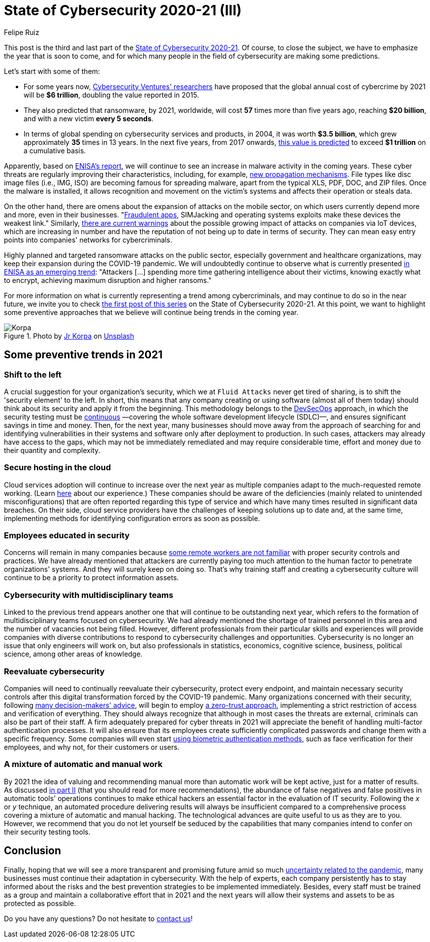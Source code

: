 :slug: cybersecurity-2020-21-iii/
:date: 2020-11-24
:subtitle: Glimpsing the trends for 2021
:category: opinions
:tags: security, cybersecurity, trends, security testing, technology, company
:image: cover.png
:alt: Photo by Jr Korpa on Unsplash
:description: In this final part of the state of cybersecurity 2020-21, we want to share with you some predictions and possible trends in cybersecurity for 2021.
:keywords: Security, Cybersecurity, Predictions, Trends, Security Testing, Company, Ethical Hacking, Pentesting
:author: Felipe Ruiz
:writer: fruiz
:name: Felipe Ruiz
:about1: Technical writer
:source: https://unsplash.com/photos/s4_Rts1SFx0

= State of Cybersecurity 2020-21 (III)

This post is the third and last part of the link:../cybersecurity-2020-21-i/[State of Cybersecurity 2020-21].
Of course, to close the subject,
we have to emphasize the year that is soon to come,
and for which many people in the field of cybersecurity
are making some predictions.

Let's start with some of them:

- For some years now, link:https://cybersecurityventures.com/annual-cybercrime-report-2020/[Cybersecurity Ventures' researchers] have proposed
that the global annual cost of cybercrime by 2021 will be *$6 trillion*,
doubling the value reported in 2015.
- They also predicted that ransomware, by 2021, worldwide,
will cost *57* times more than five years ago, reaching *$20 billion*,
and with a new victim *every 5 seconds*.
- In terms of global spending on cybersecurity services and products,
in 2004, it was worth *$3.5 billion*,
which grew approximately *35* times in 13 years.
In the next five years, from 2017 onwards,
link:https://cybersecurityventures.com/top-5-cybersecurity-facts-figures-predictions-and-statistics-for-2019-to-2021/[this value is predicted] to exceed *$1 trillion* on a cumulative basis.

Apparently, based on link:https://www.enisa.europa.eu/news/enisa-news/enisa-threat-landscape-2020[ENISA's report],
we will continue to see an increase in malware activity in the coming years.
These cyber threats are regularly improving their characteristics,
including, for example, link:https://www.enisa.europa.eu/publications/emerging-trends[new propagation mechanisms].
File types like disc image files (i.e., IMG, ISO)
are becoming famous for spreading malware,
apart from the typical XLS, PDF, DOC, and ZIP files.
Once the malware is installed, it allows recognition and movement
on the victim's systems and affects their operation or steals data.

On the other hand, there are omens
about the expansion of attacks on the mobile sector,
on which users currently depend more and more, even in their businesses.
"link:https://www.enisa.europa.eu/publications/emerging-trends[Fraudulent apps], SIMJacking and operating systems exploits
make these devices the weakest link."
Similarly, link:https://techjury.net/blog/cyber-security-statistics/#gref[there are current warnings]
about the possible growing impact of attacks on companies via IoT devices,
which are increasing in number and have the reputation
of not being up to date in terms of security.
They can mean easy entry points into companies' networks for cybercriminals.

Highly planned and targeted ransomware attacks on the public sector,
especially government and healthcare organizations,
may keep their expansion during the COVID-19 pandemic.
We will undoubtedly continue to observe
what is currently presented link:https://www.enisa.europa.eu/publications/emerging-trends[in ENISA as an emerging trend]:
"Attackers [...] spending more time
gathering intelligence about their victims,
knowing exactly what to encrypt,
achieving maximum disruption and higher ransoms."

For more information on what is currently representing a trend
among cybercriminals, and may continue to do so in the near future,
we invite you to check link:../cybersecurity-2020-21-ii/[the first post of this series]
on the State of Cybersecurity 2020-21.
At this point, we want to highlight some preventive approaches
that we believe will continue being trends in the coming year.

.Photo by link:https://unsplash.com/@korpa[Jr Korpa] on link:https://unsplash.com/photos/blVVEIz3UZ0[Unsplash]
image::korpa.png[Korpa]

== Some preventive trends in 2021

=== Shift to the left

A crucial suggestion for your organization's security,
which we at `Fluid Attacks` never get tired of sharing,
is to shift the 'security element' to the left.
In short, this means that any company creating or using software
(almost all of them today) should think about its security
and apply it from the beginning.
This methodology belongs to the link:../devsecops-concept/[DevSecOps] approach,
in which the security testing must be link:../../services/continuous-hacking/[continuous]
—covering the whole software development lifecycle (SDLC)—,
and ensures significant savings in time and money.
Then, for the next year, many businesses should move away
from the approach of searching for and identifying vulnerabilities
in their systems and software only after deployment to production.
In such cases, attackers may already have access to the gaps,
which may not be immediately remediated and may require considerable time,
effort and money due to their quantity and complexity.

=== Secure hosting in the cloud

Cloud services adoption will continue to increase over the next year
as multiple companies adapt to the much-requested remote working.
(Learn link:../remote-work/[here] about our experience.)
These companies should be aware of the deficiencies
(mainly related to unintended misconfigurations)
that are often reported regarding this type of service
and which have many times resulted in significant data breaches.
On their side, cloud service providers have the challenges
of keeping solutions up to date and, at the same time,
implementing methods for identifying configuration errors as soon as possible.

=== Employees educated in security

Concerns will remain in many companies because
https://securityscorecard.com/blog/6-cybersecurity-trends-predictions-for-2021[some remote workers are not familiar]
with proper security controls and practices.
We have already mentioned that attackers are currently paying
too much attention to the human factor to penetrate organizations' systems.
And they will surely keep on doing so.
That's why training staff and creating a cybersecurity culture
will continue to be a priority to protect information assets.

=== Cybersecurity with multidisciplinary teams

Linked to the previous trend appears another one
that will continue to be outstanding next year, which refers to the formation
of multidisciplinary teams focused on cybersecurity.
We had already mentioned the shortage of trained personnel in this area
and the number of vacancies not being filled.
However, different professionals from their particular skills and experiences
will provide companies with diverse contributions to respond
to cybersecurity challenges and opportunities.
Cybersecurity is no longer an issue that only engineers will work on,
but also professionals in statistics, economics, cognitive science,
business, political science, among other areas of knowledge.

=== Reevaluate cybersecurity

Companies will need to continually reevaluate their cybersecurity,
protect every endpoint, and maintain necessary security controls
after this digital transformation forced by the COVID-19 pandemic.
Many organizations concerned with their security,
following link:https://www.enisa.europa.eu/publications/emerging-trends[many decision-makers' advice],
will begin to employ link:https://www.cybersecurity-insiders.com/7-ways-youll-need-to-approach-cybersecurity-after-covid-19/[a zero-trust approach],
implementing a strict restriction of access and verification of everything.
They should always recognize that
although in most cases the threats are external,
criminals can also be part of their staff.
A firm adequately prepared for cyber threats in 2021
will appreciate the benefit of handling multi-factor authentication processes.
It will also ensure that its employees create
sufficiently complicated passwords and change them with a specific frequency.
Some companies will even start link:https://www.ownlydigital.com/blog/cyber-security-trends-and-threats-in-the-industry-in-2020/[using biometric authentication methods],
such as face verification for their employees,
and why not, for their customers or users.

=== A mixture of automatic and manual work

By 2021 the idea of valuing and recommending manual
more than automatic work will be kept active, just for a matter of results.
As discussed link:../cybersecurity-2020-21-ii/[in part II]
(that you should read for more recommendations),
the abundance of false negatives and false positives
in automatic tools' operations
continues to make ethical hackers an essential factor
in the evaluation of IT security.
Following the _x_ or _y_ technique,
an automated procedure delivering results will always be insufficient
compared to a comprehensive process
covering a mixture of automatic and manual hacking.
The technological advances are quite useful to us as they are to you.
However, we recommend that you do not let yourself be seduced
by the capabilities that many companies intend to confer
on their security testing tools.

== Conclusion

Finally, hoping that we will see a more transparent and promising future
amid so much link:https://www.nature.com/articles/d41586-020-02278-5[uncertainty related to the pandemic],
many businesses must continue their adaptation in cybersecurity.
With the help of experts, each company persistently has to stay informed
about the risks and the best prevention strategies
to be implemented immediately.
Besides, every staff must be trained as a group
and maintain a collaborative effort that in 2021 and the next years
will allow their systems and assets to be as protected as possible.

Do you have any questions? Do not hesitate to link:../../contact-us/[contact us]!
